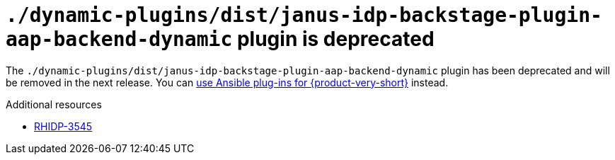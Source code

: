 [id="deprecated-functionality-rhidp-3545"]
= `./dynamic-plugins/dist/janus-idp-backstage-plugin-aap-backend-dynamic` plugin is deprecated

The `./dynamic-plugins/dist/janus-idp-backstage-plugin-aap-backend-dynamic` plugin has been deprecated and will be removed in the next release. You can link:https://docs.redhat.com/en/documentation/red_hat_ansible_automation_platform/2.5/html-single/using_ansible_plug-ins_for_red_hat_developer_hub/index[use Ansible plug-ins for {product-very-short}] instead.

.Additional resources
* link:https://issues.redhat.com/browse/RHIDP-3545[RHIDP-3545]

